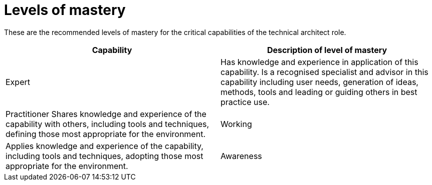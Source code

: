 = Levels of mastery

These are the recommended levels of mastery for the critical capabilities of the technical architect role.

[cols="2*", options="header"]
|===
|Capability
|Description of level of mastery

|Expert
|Has knowledge and experience in application of this capability. Is a recognised specialist and advisor in this capability including user needs, generation of ideas, methods, tools and leading or guiding others in best practice use.

|Practitioner Shares knowledge and experience of the capability with others, including tools and techniques, defining those most appropriate for the environment.

|Working
|Applies knowledge and experience of the capability, including tools and techniques, adopting those most appropriate for the environment.

|Awareness
|Has knowledge of the capability and an appreciation of how it’s applied in the environment.
|===
